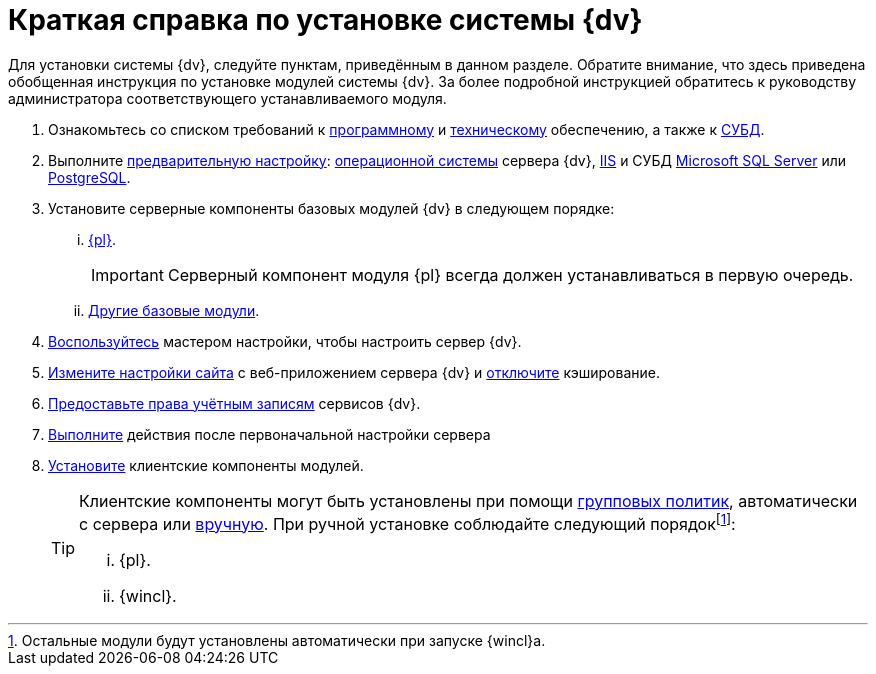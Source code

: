 = Краткая справка по установке системы {dv}

Для установки системы {dv}, следуйте пунктам, приведённым в данном разделе. Обратите внимание, что здесь приведена обобщенная инструкция по установке модулей системы {dv}. За более подробной инструкцией обратитесь к руководству администратора соответствующего устанавливаемого модуля.

. Ознакомьтесь со списком требований к xref:requirements-software.adoc[программному] и xref:requirements-hardware.adoc[техническому] обеспечению, а также к xref:requirements-database.adoc[СУБД].
. Выполните xref:pre-config-server.adoc[предварительную настройку]: xref:pre-config-server.adoc#preconfigureSystem[операционной системы] сервера {dv}, xref:pre-config-server.adoc#preconfigureServer[IIS] и СУБД xref:pre-config-server.adoc#msSql[Microsoft SQL Server] или xref:pre-config-server.adoc#pgSql[PostgreSQL].
. Установите серверные компоненты базовых модулей {dv} в следующем порядке:
[lowerroman]
.. xref:install-platform-server.adoc[{pl}].
+
IMPORTANT: Серверный компонент модуля {pl} всегда должен устанавливаться в первую очередь.
+
.. xref:install-other-server.adoc[Другие базовые модули].
. xref:config-master.adoc[Воспользуйтесь] мастером настройки, чтобы настроить сервер {dv}.
. xref:pre-config-server.adoc#preconfigureServer[Измените настройки сайта] с веб-приложением сервера {dv} и xref:post-config-server.adoc#disableCache[отключите] кэширование.
. xref:post-config-server.adoc#accountsRights[Предоставьте права учётным записям] сервисов {dv}.
. xref:post-config-server.adoc[Выполните] действия после первоначальной настройки сервера
. xref:install-client.adoc[Установите] клиентские компоненты модулей.
+
[TIP]
====
Клиентские компоненты могут быть установлены при помощи xref:gpo-guide.adoc[групповых политик], автоматически с сервера или xref:install-client.adoc[вручную]. При ручной установке соблюдайте следующий порядокfootnote:[Остальные модули будут установлены автоматически при запуске {wincl}а.]:

[lowerroman]
.. {pl}.
.. {wincl}.
====
